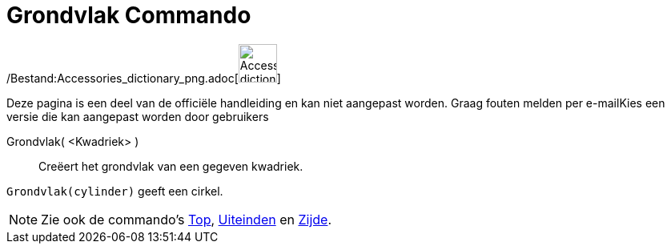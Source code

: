 = Grondvlak Commando
:page-en: commands/Bottom_Command
ifdef::env-github[:imagesdir: /nl/modules/ROOT/assets/images]

/Bestand:Accessories_dictionary_png.adoc[image:48px-Accessories_dictionary.png[Accessories
dictionary.png,width=48,height=48]]

Deze pagina is een deel van de officiële handleiding en kan niet aangepast worden. Graag fouten melden per
e-mail[.mw-selflink .selflink]##Kies een versie die kan aangepast worden door gebruikers##

Grondvlak( <Kwadriek> )::
  Creëert het grondvlak van een gegeven kwadriek.

[EXAMPLE]
====

`++Grondvlak(cylinder)++` geeft een cirkel.

====

[NOTE]
====

Zie ook de commando's xref:/commands/Top.adoc[Top], xref:/commands/Uiteinden.adoc[Uiteinden] en
xref:/commands/Zijde.adoc[Zijde].

====
